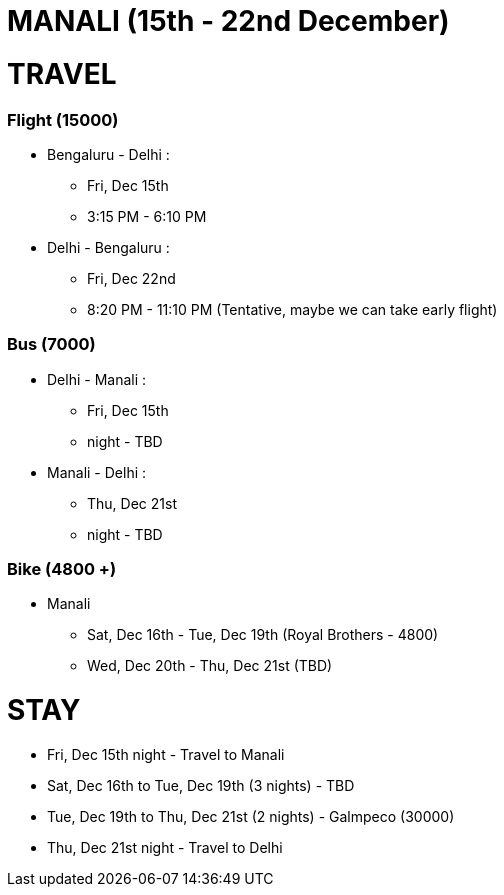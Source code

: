 # MANALI (15th - 22nd December)

# TRAVEL

### Flight (15000)
* Bengaluru - Delhi : 
** Fri, Dec 15th
** 3:15 PM - 6:10 PM
* Delhi - Bengaluru :
** Fri, Dec 22nd
** 8:20 PM - 11:10 PM (Tentative, maybe we can take early flight)

### Bus (7000)
* Delhi - Manali :
** Fri, Dec 15th
** night - TBD
* Manali - Delhi :
** Thu, Dec 21st
** night - TBD

### Bike (4800 +)
* Manali
** Sat, Dec 16th - Tue, Dec 19th (Royal Brothers - 4800)
** Wed, Dec 20th - Thu, Dec 21st (TBD)

# STAY

* Fri, Dec 15th night - Travel to Manali
* Sat, Dec 16th to Tue, Dec 19th (3 nights) - TBD
* Tue, Dec 19th to Thu, Dec 21st (2 nights) - Galmpeco (30000)
* Thu, Dec 21st night - Travel to Delhi
